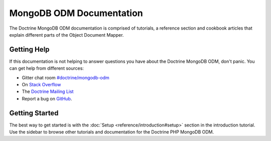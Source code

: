 MongoDB ODM Documentation
=========================

The Doctrine MongoDB ODM documentation is comprised of tutorials, a reference section and
cookbook articles that explain different parts of the Object Document Mapper.

Getting Help
------------

If this documentation is not helping to answer questions you have about the
Doctrine MongoDB ODM, don't panic. You can get help from different sources:

-  Gitter chat room `#doctrine/mongodb-odm <https://gitter.im/doctrine/mongodb-odm>`_
-  On `Stack Overflow <http://stackoverflow.com/questions/tagged/doctrine-odm>`_
-  The `Doctrine Mailing List <http://groups.google.com/group/doctrine-user>`_
-  Report a bug on `GitHub <https://github.com/doctrine/mongodb-odm/issues>`_.

Getting Started
---------------

The best way to get started is with the :doc:`Setup <reference/introduction#setup>` section
in the introduction tutorial. Use the sidebar to browse other tutorials and documentation
for the Doctrine PHP MongoDB ODM.
